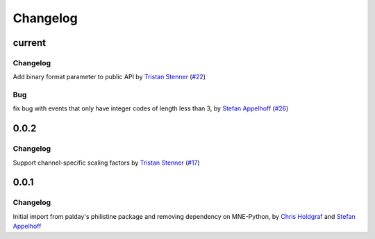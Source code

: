 =========
Changelog
=========

current
=======

Changelog
~~~~~~~~~
Add binary format parameter to public API by `Tristan Stenner`_ (`#22 <https://github.com/bids-standard/pybv/pull/22>`_)

Bug
~~~
fix bug with events that only have integer codes of length less than 3, by `Stefan Appelhoff`_ (`#26 <https://github.com/bids-standard/pybv/pull/26>`_)

0.0.2
=====

Changelog
~~~~~~~~~
Support channel-specific scaling factors by `Tristan Stenner`_ (`#17 <https://github.com/bids-standard/pybv/pull/17>`_)

0.0.1
=====

Changelog
~~~~~~~~~
Initial import from palday's philistine package and removing dependency on MNE-Python, by `Chris Holdgraf`_ and `Stefan Appelhoff`_

.. _Chris Holdgraf: https://bids.berkeley.edu/people/chris-holdgraf
.. _Stefan Appelhoff: http://stefanappelhoff.com/
.. _Tristan Stenner: https://github.com/tstenner
